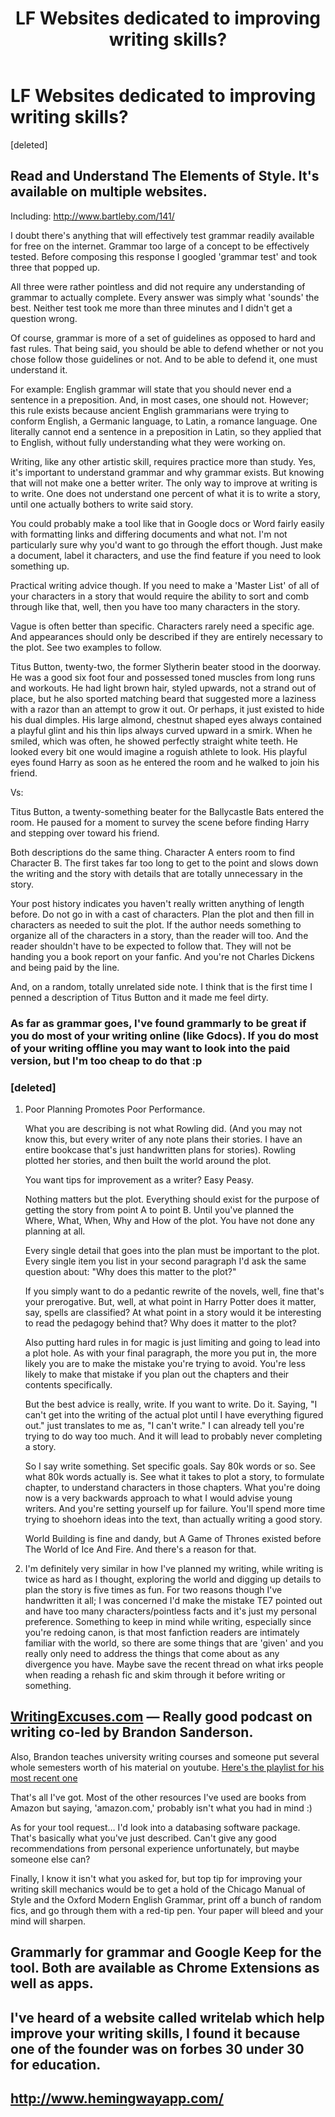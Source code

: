 #+TITLE: LF Websites dedicated to improving writing skills?

* LF Websites dedicated to improving writing skills?
:PROPERTIES:
:Score: 9
:DateUnix: 1484330004.0
:DateShort: 2017-Jan-13
:FlairText: Request
:END:
[deleted]


** Read and Understand The Elements of Style. It's available on multiple websites.

Including: [[http://www.bartleby.com/141/]]

I doubt there's anything that will effectively test grammar readily available for free on the internet. Grammar too large of a concept to be effectively tested. Before composing this response I googled 'grammar test' and took three that popped up.

All three were rather pointless and did not require any understanding of grammar to actually complete. Every answer was simply what 'sounds' the best. Neither test took me more than three minutes and I didn't get a question wrong.

Of course, grammar is more of a set of guidelines as opposed to hard and fast rules. That being said, you should be able to defend whether or not you chose follow those guidelines or not. And to be able to defend it, one must understand it.

For example: English grammar will state that you should never end a sentence in a preposition. And, in most cases, one should not. However; this rule exists because ancient English grammarians were trying to conform English, a Germanic language, to Latin, a romance language. One literally cannot end a sentence in a preposition in Latin, so they applied that to English, without fully understanding what they were working on.

Writing, like any other artistic skill, requires practice more than study. Yes, it's important to understand grammar and why grammar exists. But knowing that will not make one a better writer. The only way to improve at writing is to write. One does not understand one percent of what it is to write a story, until one actually bothers to write said story.

You could probably make a tool like that in Google docs or Word fairly easily with formatting links and differing documents and what not. I'm not particularly sure why you'd want to go through the effort though. Just make a document, label it characters, and use the find feature if you need to look something up.

Practical writing advice though. If you need to make a 'Master List' of all of your characters in a story that would require the ability to sort and comb through like that, well, then you have too many characters in the story.

Vague is often better than specific. Characters rarely need a specific age. And appearances should only be described if they are entirely necessary to the plot. See two examples to follow.

Titus Button, twenty-two, the former Slytherin beater stood in the doorway. He was a good six foot four and possessed toned muscles from long runs and workouts. He had light brown hair, styled upwards, not a strand out of place, but he also sported matching beard that suggested more a laziness with a razor than an attempt to grow it out. Or perhaps, it just existed to hide his dual dimples. His large almond, chestnut shaped eyes always contained a playful glint and his thin lips always curved upward in a smirk. When he smiled, which was often, he showed perfectly straight white teeth. He looked every bit one would imagine a roguish athlete to look. His playful eyes found Harry as soon as he entered the room and he walked to join his friend.

Vs:

Titus Button, a twenty-something beater for the Ballycastle Bats entered the room. He paused for a moment to survey the scene before finding Harry and stepping over toward his friend.

Both descriptions do the same thing. Character A enters room to find Character B. The first takes far too long to get to the point and slows down the writing and the story with details that are totally unnecessary in the story.

Your post history indicates you haven't really written anything of length before. Do not go in with a cast of characters. Plan the plot and then fill in characters as needed to suit the plot. If the author needs something to organize all of the characters in a story, than the reader will too. And the reader shouldn't have to be expected to follow that. They will not be handing you a book report on your fanfic. And you're not Charles Dickens and being paid by the line.

And, on a random, totally unrelated side note. I think that is the first time I penned a description of Titus Button and it made me feel dirty.
:PROPERTIES:
:Author: TE7
:Score: 6
:DateUnix: 1484333695.0
:DateShort: 2017-Jan-13
:END:

*** As far as grammar goes, I've found grammarly to be great if you do most of your writing online (like Gdocs). If you do most of your writing offline you may want to look into the paid version, but I'm too cheap to do that :p
:PROPERTIES:
:Author: Ignisami
:Score: 1
:DateUnix: 1484344314.0
:DateShort: 2017-Jan-14
:END:


*** [deleted]
:PROPERTIES:
:Score: 0
:DateUnix: 1484339155.0
:DateShort: 2017-Jan-13
:END:

**** Poor Planning Promotes Poor Performance.

What you are describing is not what Rowling did. (And you may not know this, but every writer of any note plans their stories. I have an entire bookcase that's just handwritten plans for stories). Rowling plotted her stories, and then built the world around the plot.

You want tips for improvement as a writer? Easy Peasy.

Nothing matters but the plot. Everything should exist for the purpose of getting the story from point A to point B. Until you've planned the Where, What, When, Why and How of the plot. You have not done any planning at all.

Every single detail that goes into the plan must be important to the plot. Every single item you list in your second paragraph I'd ask the same question about: "Why does this matter to the plot?"

If you simply want to do a pedantic rewrite of the novels, well, fine that's your prerogative. But, well, at what point in Harry Potter does it matter, say, spells are classified? At what point in a story would it be interesting to read the pedagogy behind that? Why does it matter to the plot?

Also putting hard rules in for magic is just limiting and going to lead into a plot hole. As with your final paragraph, the more you put in, the more likely you are to make the mistake you're trying to avoid. You're less likely to make that mistake if you plan out the chapters and their contents specifically.

But the best advice is really, write. If you want to write. Do it. Saying, "I can't get into the writing of the actual plot until I have everything figured out." just translates to me as, "I can't write." I can already tell you're trying to do way too much. And it will lead to probably never completing a story.

So I say write something. Set specific goals. Say 80k words or so. See what 80k words actually is. See what it takes to plot a story, to formulate chapter, to understand characters in those chapters. What you're doing now is a very backwards approach to what I would advise young writers. And you're setting yourself up for failure. You'll spend more time trying to shoehorn ideas into the text, than actually writing a good story.

World Building is fine and dandy, but A Game of Thrones existed before The World of Ice And Fire. And there's a reason for that.
:PROPERTIES:
:Author: TE7
:Score: 8
:DateUnix: 1484344523.0
:DateShort: 2017-Jan-14
:END:


**** I'm definitely very similar in how I've planned my writing, while writing is twice as hard as I thought, exploring the world and digging up details to plan the story is five times as fun. For two reasons though I've handwritten it all; I was concerned I'd make the mistake TE7 pointed out and have too many characters/pointless facts and it's just my personal preference. Something to keep in mind while writing, especially since you're redoing canon, is that most fanfiction readers are intimately familiar with the world, so there are some things that are 'given' and you really only need to address the things that come about as any divergence you have. Maybe save the recent thread on what irks people when reading a rehash fic and skim through it before writing or something.
:PROPERTIES:
:Author: Cnr456
:Score: 1
:DateUnix: 1484344079.0
:DateShort: 2017-Jan-14
:END:


** [[http://www.writingexcuses.com/][WritingExcuses.com]] --- Really good podcast on writing co-led by Brandon Sanderson.

Also, Brandon teaches university writing courses and someone put several whole semesters worth of his material on youtube. [[https://www.youtube.com/watch?v=N4ZDBOc2tX8&list=PLH3mK1NZn9QqOSj3ObrP3xL8tEJQ12-vL][Here's the playlist for his most recent one]]

That's all I've got. Most of the other resources I've used are books from Amazon but saying, 'amazon.com,' probably isn't what you had in mind :)

As for your tool request... I'd look into a databasing software package. That's basically what you've just described. Can't give any good recommendations from personal experience unfortunately, but maybe someone else can?

Finally, I know it isn't what you asked for, but top tip for improving your writing skill mechanics would be to get a hold of the Chicago Manual of Style and the Oxford Modern English Grammar, print off a bunch of random fics, and go through them with a red-tip pen. Your paper will bleed and your mind will sharpen.
:PROPERTIES:
:Author: LeadVonE
:Score: 2
:DateUnix: 1484377449.0
:DateShort: 2017-Jan-14
:END:


** Grammarly for grammar and Google Keep for the tool. Both are available as Chrome Extensions as well as apps.
:PROPERTIES:
:Author: Conneron
:Score: 1
:DateUnix: 1484336071.0
:DateShort: 2017-Jan-13
:END:


** I've heard of a website called writelab which help improve your writing skills, I found it because one of the founder was on forbes 30 under 30 for education.
:PROPERTIES:
:Author: Odd_Immortal
:Score: 1
:DateUnix: 1484353186.0
:DateShort: 2017-Jan-14
:END:


** [[http://www.hemingwayapp.com/]]
:PROPERTIES:
:Author: Satanniel
:Score: 1
:DateUnix: 1484433744.0
:DateShort: 2017-Jan-15
:END:
